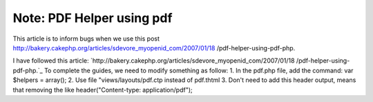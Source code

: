 Note: PDF Helper using pdf
==========================

This article is to inform bugs when we use this post
http://bakery.cakephp.org/articles/sdevore_myopenid_com/2007/01/18
/pdf-helper-using-pdf-php.

I have followed this article:
`http://bakery.cakephp.org/articles/sdevore_myopenid_com/2007/01/18
/pdf-helper-using-pdf-php.`_ To complete the guides, we need to modify
something as follow: 1. In the pdf.php file, add the command: var
$helpers = array(); 2. Use file "views/layouts/pdf.ctp instead of
pdf.thtml 3. Don't need to add this header output, means that removing
the like header("Content-type: application/pdf");


.. _http://bakery.cakephp.org/articles/sdevore_myopenid_com/2007/01/18/pdf-helper-using-pdf-php.: http://bakery.cakephp.org/articles/sdevore_myopenid_com/2007/01/18/pdf-helper-using-pdf-php.

.. author:: tung
.. categories:: articles, helpers
.. tags:: pdf helpers,Helpers

